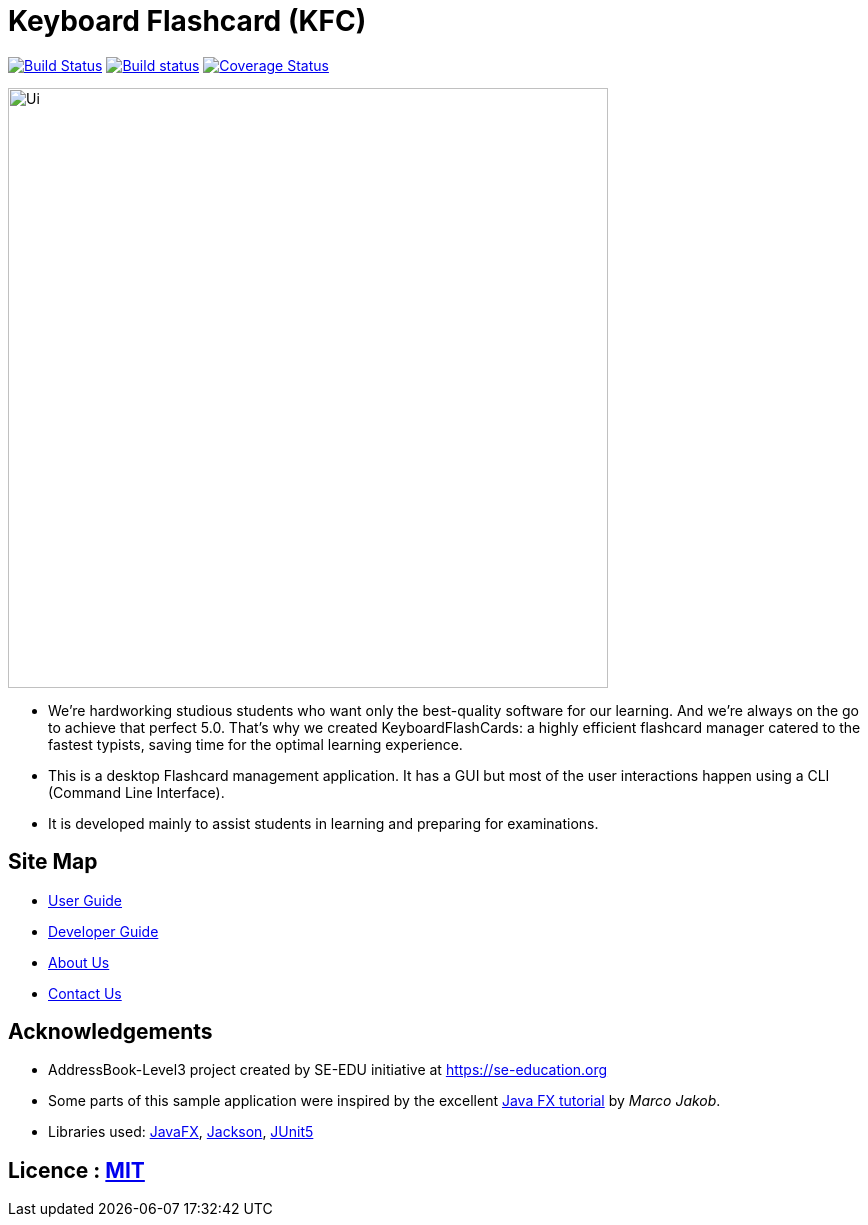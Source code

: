 = Keyboard Flashcard (KFC)
ifdef::env-github,env-browser[:relfileprefix: docs/]

image:https://travis-ci.org/AY1920S1-CS2103T-T12-4/main.svg?branch=master["Build Status", link="https://travis-ci.org/AY1920S1-CS2103T-T12-4/main"]
https://ci.appveyor.com/project/LeowWB/main[image:https://ci.appveyor.com/api/projects/status/ulv9a15d5m66r77j/branch/master?svg=true[Build status]]
https://coveralls.io/github/AY1920S1-CS2103T-T12-4/main?branch=master[image:https://coveralls.io/repos/github/AY1920S1-CS2103T-T12-4/main/badge.svg?branch=master[Coverage Status]]

ifdef::env-github[]
image::docs/images/Ui.png[width="600"]
endif::[]

ifndef::env-github[]
image::images/Ui.png[width="600"]
endif::[]

* We’re hardworking studious students who want only the best-quality software for our learning. And we’re always on the go to achieve that perfect 5.0. That’s why we created KeyboardFlashCards: a highly efficient flashcard manager catered to the fastest typists, saving time for the optimal learning experience.
* This is a desktop Flashcard management application. It has a GUI but most of the user interactions happen using a CLI (Command Line Interface).
* It is developed mainly to assist students in learning and preparing for examinations.

== Site Map

* <<UserGuide#, User Guide>>
* <<DeveloperGuide#, Developer Guide>>
* <<AboutUs#, About Us>>
* <<ContactUs#, Contact Us>>

== Acknowledgements

* AddressBook-Level3 project created by SE-EDU initiative at https://se-education.org
* Some parts of this sample application were inspired by the excellent http://code.makery.ch/library/javafx-8-tutorial/[Java FX tutorial] by
_Marco Jakob_.
* Libraries used: https://openjfx.io/[JavaFX], https://github.com/FasterXML/jackson[Jackson], https://github.com/junit-team/junit5[JUnit5]

== Licence : link:LICENSE[MIT]
